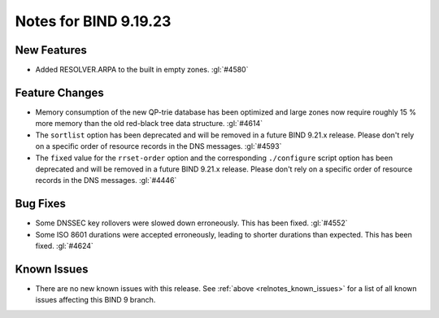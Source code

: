 .. Copyright (C) Internet Systems Consortium, Inc. ("ISC")
..
.. SPDX-License-Identifier: MPL-2.0
..
.. This Source Code Form is subject to the terms of the Mozilla Public
.. License, v. 2.0.  If a copy of the MPL was not distributed with this
.. file, you can obtain one at https://mozilla.org/MPL/2.0/.
..
.. See the COPYRIGHT file distributed with this work for additional
.. information regarding copyright ownership.

Notes for BIND 9.19.23
----------------------

New Features
~~~~~~~~~~~~

- Added RESOLVER.ARPA to the built in empty zones. :gl:`#4580`

Feature Changes
~~~~~~~~~~~~~~~

- Memory consumption of the new QP-trie database has been optimized and
  large zones now require roughly 15 % more memory than the old red-black tree
  data structure. :gl:`#4614`

- The ``sortlist`` option has been deprecated and will be removed
  in a future BIND 9.21.x release. Please don't rely on a specific
  order of resource records in the DNS messages.  :gl:`#4593`

- The ``fixed`` value for the ``rrset-order`` option and the corresponding
  ``./configure`` script option has been deprecated and will be removed in a
  future BIND 9.21.x release. Please don't rely on a specific order of resource
  records in the DNS messages.  :gl:`#4446`

Bug Fixes
~~~~~~~~~

- Some DNSSEC key rollovers were slowed down erroneously. This has been fixed.
  :gl:`#4552`

- Some ISO 8601 durations were accepted erroneously, leading to shorter
  durations than expected. This has been fixed. :gl:`#4624`

Known Issues
~~~~~~~~~~~~

- There are no new known issues with this release. See :ref:`above
  <relnotes_known_issues>` for a list of all known issues affecting this
  BIND 9 branch.

